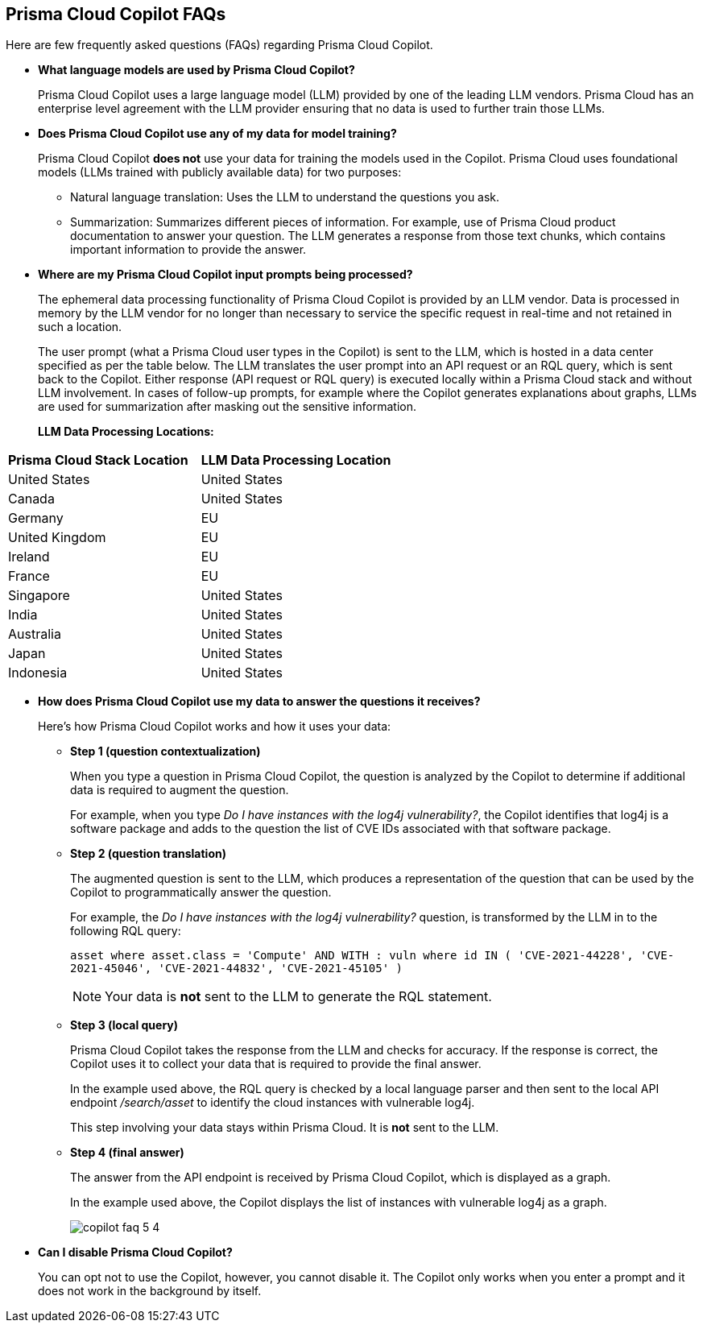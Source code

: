 == Prisma Cloud Copilot FAQs

Here are few frequently asked questions (FAQs) regarding Prisma Cloud Copilot.

* *What language models are used by Prisma Cloud Copilot?*
+
Prisma Cloud Copilot uses a large language model (LLM) provided by one of the leading LLM vendors. Prisma Cloud has an enterprise level agreement with the LLM provider ensuring that no data is used to further train those LLMs.

* *Does Prisma Cloud Copilot use any of my data for model training?*
+
Prisma Cloud Copilot *does not* use your data for training the models used in the Copilot. Prisma Cloud uses foundational models (LLMs trained with publicly available data) for two purposes: 
+
** Natural language translation: Uses the LLM to understand the questions you ask.

** Summarization: Summarizes different pieces of information. For example, use of Prisma Cloud product documentation to answer your question. The LLM generates a response from those text chunks, which contains important information to provide the answer.

* *Where are my Prisma Cloud Copilot input prompts being processed?*
+
The ephemeral data processing functionality of Prisma Cloud Copilot is provided by an LLM vendor. Data is processed in memory by the LLM vendor for no longer than necessary to service the specific request in real-time and not retained in such a location. 
+
The user prompt (what a Prisma Cloud user types in the Copilot) is sent to the LLM, which is hosted in a data center specified as per the table below. The LLM translates the user prompt into an API request or an RQL query, which is sent back to the Copilot. Either response (API request or RQL query) is executed locally within a Prisma Cloud stack and without LLM involvement. In cases of follow-up prompts, for example where the Copilot generates explanations about graphs, LLMs are used for summarization after masking out the sensitive information.
+
//If you are using Prisma Cloud Copilot to get explanation for graphs, the Copilot will send some of the data found in the graph to the LLM. For example, consider a graph showing two instances with vulnerabilities and findings associated with it, now if you want to get explanation, some of that information is shared with the LLM to summarize the graph.
*LLM Data Processing Locations:*

[cols="50%a,50%a"]
|===
|*Prisma Cloud Stack Location*
|*LLM Data Processing Location*
    
|United States

|United States

|Canada

|United States

|Germany

|EU

|United Kingdom

|EU

|Ireland

|EU

|France

|EU

|Singapore

|United States

|India

|United States

|Australia

|United States

|Japan

|United States

|Indonesia

|United States

|===

* *How does Prisma Cloud Copilot use my data to answer the questions it receives?*
+
Here's how Prisma Cloud Copilot works and how it uses your data: 
+
** *Step 1 (question contextualization)*
+
When you type a question in Prisma Cloud Copilot, the question is analyzed by the Copilot to determine if additional data is required to augment the question. 
+
For example, when you type _Do I have instances with the log4j vulnerability?_, the Copilot identifies that log4j is a software package and adds to the question the list of CVE IDs associated with that software package.

** *Step 2 (question translation)*
+
The augmented question is sent to the LLM, which produces a representation of the question that can be used by the Copilot to programmatically answer the question. 
+
For example, the _Do I have instances with the log4j vulnerability?_ question, is transformed by the LLM in to the following RQL query:
+
`asset where asset.class = 'Compute' AND WITH : vuln where id IN ( 'CVE-2021-44228', 'CVE-2021-45046', 'CVE-2021-44832', 'CVE-2021-45105' )`
+
NOTE: Your data is *not* sent to the LLM to generate the RQL statement.

** *Step 3 (local query)*
+
Prisma Cloud Copilot takes the response from the LLM and checks for accuracy. If the response is correct, the Copilot uses it to collect your data that is required to provide the final answer. 
+
In the example used above, the RQL query is checked by a local language parser and then sent to the local API endpoint _/search/asset_ to identify the cloud instances with vulnerable log4j.
+
This step involving your data stays within Prisma Cloud. It is *not* sent to the LLM. 

** *Step 4 (final answer)*
+
The answer from the API endpoint is received by Prisma Cloud Copilot, which is displayed as a graph. 
+
In the example used above, the Copilot displays the list of instances with vulnerable log4j as a graph.
+
image::prisma-copilot/copilot-faq-5-4.png[]

* *Can I disable Prisma Cloud Copilot?*
+
You can opt not to use the Copilot, however, you cannot disable it. The Copilot only works when you enter a prompt and it does not work in the background by itself.